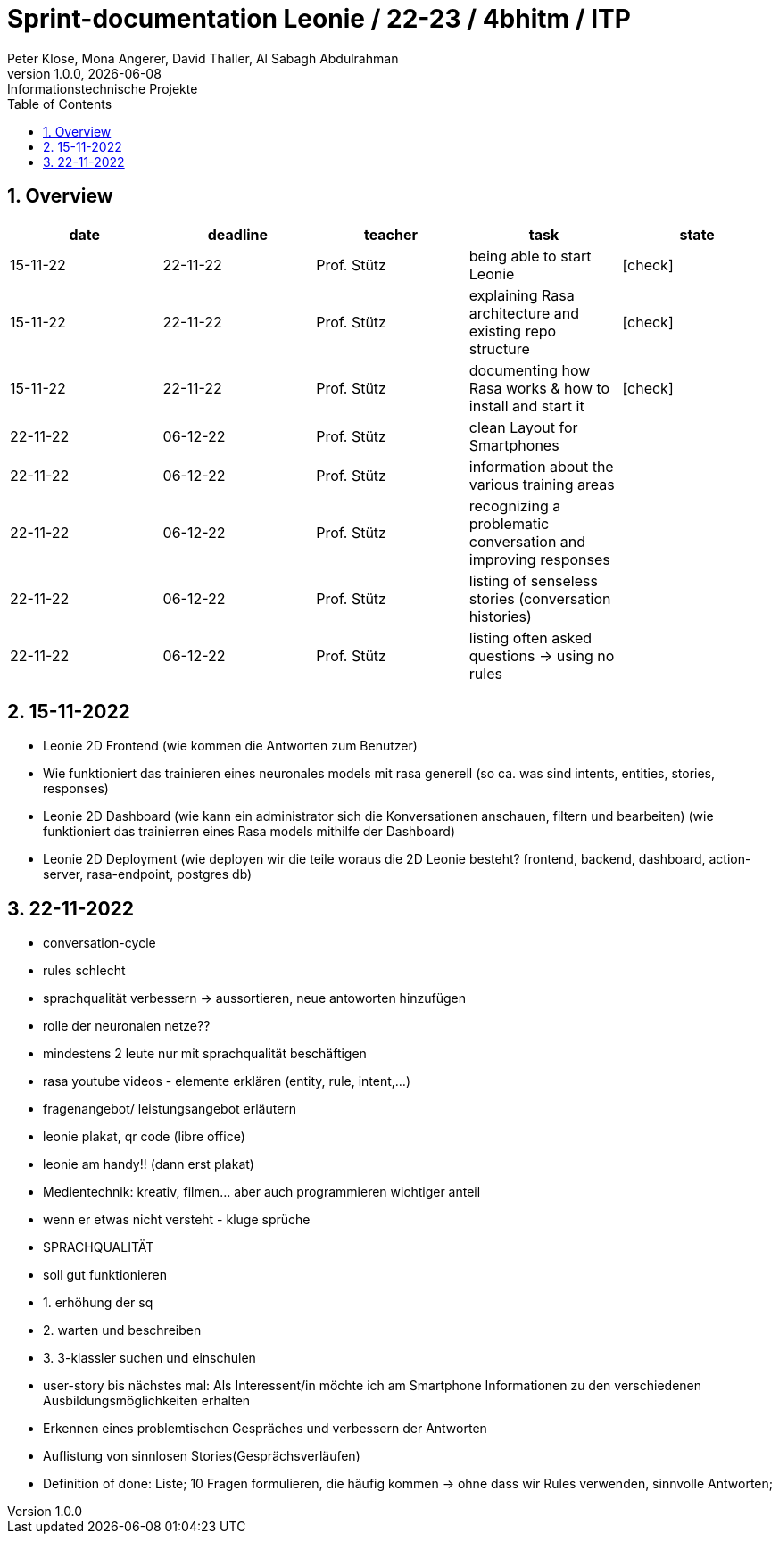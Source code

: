 = Sprint-documentation Leonie / 22-23 / 4bhitm / ITP
Peter Klose, Mona Angerer, David Thaller, Al Sabagh Abdulrahman
1.0.0, {docdate}: Informationstechnische Projekte
ifndef::imagesdir[:imagesdir: images]
//:toc-placement!:  // prevents the generation of the doc at this position, so it can be printed afterwards
:sourcedir: ../src/main/java
:icons: font
:sectnums:    // Nummerierung der Überschriften / section numbering
:toc: left

//Need this blank line after ifdef, don't know why...
ifdef::backend-html5[]

// print the toc here (not at the default position)
//toc::[]
== Overview

[options="header"]
|====
|date|deadline|teacher|task|state
|15-11-22 |22-11-22 |Prof. Stütz |being able to start Leonie | icon:check[]
|15-11-22 |22-11-22 |Prof. Stütz |explaining Rasa architecture and existing repo structure | icon:check[]
|15-11-22 |22-11-22 |Prof. Stütz |documenting how Rasa works & how to install and start it | icon:check[]
|22-11-22 |06-12-22 |Prof. Stütz |clean Layout for Smartphones |
|22-11-22 |06-12-22 |Prof. Stütz |information about the various training areas |
|22-11-22 |06-12-22 |Prof. Stütz |recognizing a problematic conversation and improving responses |
|22-11-22 |06-12-22 |Prof. Stütz |listing of senseless stories (conversation histories) |
|22-11-22 |06-12-22 |Prof. Stütz |listing often asked questions -> using no rules|
|====


== 15-11-2022

* Leonie 2D Frontend (wie kommen die Antworten zum Benutzer)
* Wie funktioniert das trainieren eines neuronales models mit rasa generell (so ca. was sind intents, entities, stories, responses)
* Leonie 2D Dashboard (wie kann ein administrator sich die Konversationen anschauen, filtern und bearbeiten) (wie funktioniert das trainierren eines Rasa models mithilfe der Dashboard)
* Leonie 2D Deployment (wie deployen wir die teile woraus die 2D Leonie besteht? frontend, backend, dashboard, action-server, rasa-endpoint, postgres db)


== 22-11-2022

* conversation-cycle
* rules schlecht
* sprachqualität verbessern -> aussortieren, neue antoworten hinzufügen
* rolle der neuronalen netze??
* mindestens 2 leute nur mit sprachqualität beschäftigen
* rasa youtube videos - elemente erklären (entity, rule, intent,...)
* fragenangebot/ leistungsangebot erläutern
* leonie plakat, qr code (libre office)
* leonie am handy!! (dann erst plakat)
* Medientechnik: kreativ, filmen... aber auch programmieren wichtiger anteil
* wenn er etwas nicht versteht - kluge sprüche
* SPRACHQUALITÄT
* soll gut funktionieren

* 1. erhöhung der sq
* 2. warten und beschreiben
* 3. 3-klassler suchen und einschulen

* user-story bis nächstes mal: Als Interessent/in möchte ich am Smartphone Informationen zu den verschiedenen Ausbildungsmöglichkeiten erhalten
* Erkennen eines problemtischen Gespräches und verbessern der Antworten
* Auflistung von sinnlosen Stories(Gesprächsverläufen)
* Definition of done: Liste; 10 Fragen formulieren, die häufig kommen -> ohne dass wir Rules verwenden, sinnvolle Antworten;






